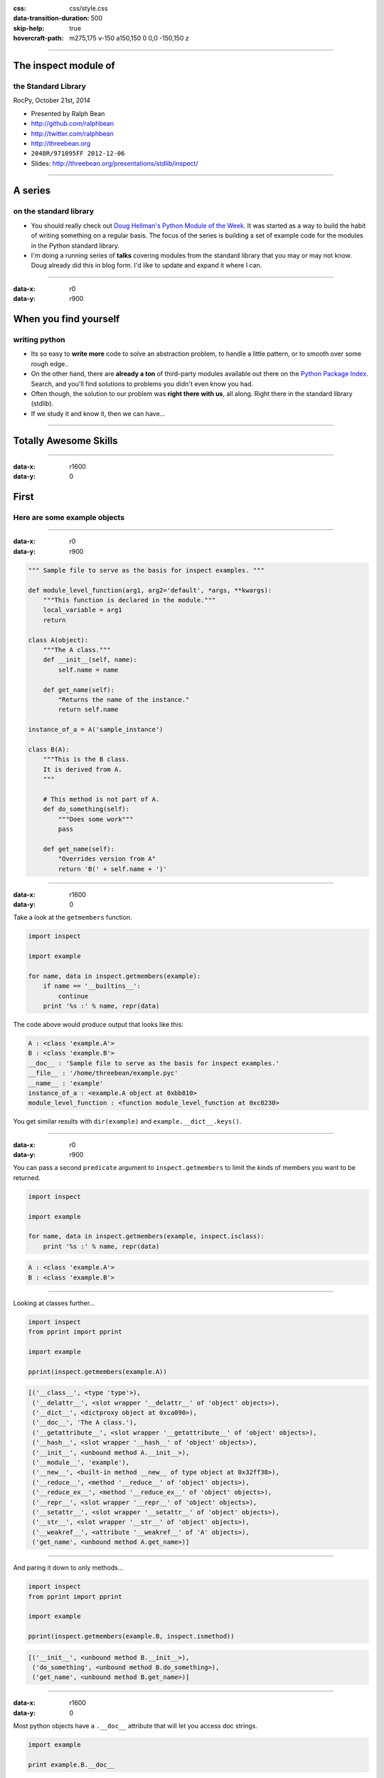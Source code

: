 :css: css/style.css
:data-transition-duration: 500
:skip-help: true
:hovercraft-path: m275,175 v-150 a150,150 0 0,0 -150,150 z

----

The inspect module of
=====================

the Standard Library
~~~~~~~~~~~~~~~~~~~~

RocPy, October 21st, 2014

- Presented by Ralph Bean
- http://github.com/ralphbean
- http://twitter.com/ralphbean
- http://threebean.org
- ``2048R/971095FF 2012-12-06``

- Slides: http://threebean.org/presentations/stdlib/inspect/

.. image:: images/creative-commons.png

----

A series
========

on the standard library
~~~~~~~~~~~~~~~~~~~~~~~

- You should really check out `Doug Hellman's Python Module of the Week
  <http://pymotw.com/2/>`_.   It was started as a way to build the habit of
  writing something on a regular basis. The focus of the series is building a
  set of example code for the modules in the Python standard library.

- I'm doing a running series of **talks** covering modules from the standard
  library that you may or may not know.  Doug already did this in blog form.
  I'd like to update and expand it where I can.

----

:data-x: r0
:data-y: r900

When you find yourself
======================
writing python
~~~~~~~~~~~~~~

- Its so easy to **write more** code to solve an abstraction problem, to handle
  a little pattern, or to smooth over some rough edge..

- On the other hand, there are **already a ton** of third-party modules available out
  there on the `Python Package Index <https://pypi.python.org>`_.  Search, and
  you'll find solutions to problems you didn't even know you had.

- Often though, the solution to our problem was **right there with us**, all
  along.  Right there in the standard library (stdlib).

- If we study it and know it, then we can have...

----

Totally Awesome Skills
======================

.. image:: http://sli.relay.im/k/S/X/kSXFbmRICoo-large.gif
   :width: 600px

----

:data-x: r1600
:data-y: 0

First
=====
Here are some example objects
~~~~~~~~~~~~~~~~~~~~~~~~~~~~~

----

:data-x: r0
:data-y: r900

.. code:: python

    """ Sample file to serve as the basis for inspect examples. """

    def module_level_function(arg1, arg2='default', *args, **kwargs):
        """This function is declared in the module."""
        local_variable = arg1
        return

    class A(object):
        """The A class."""
        def __init__(self, name):
            self.name = name

        def get_name(self):
            "Returns the name of the instance."
            return self.name

    instance_of_a = A('sample_instance')

    class B(A):
        """This is the B class.
        It is derived from A.
        """

        # This method is not part of A.
        def do_something(self):
            """Does some work"""
            pass

        def get_name(self):
            "Overrides version from A"
            return 'B(' + self.name + ')'

----

:data-x: r1600
:data-y: 0

Take a look at the ``getmembers`` function.

.. code:: python

    import inspect

    import example

    for name, data in inspect.getmembers(example):
        if name == '__builtins__':
            continue
        print '%s :' % name, repr(data)


The code above would produce output that looks like this:

.. code::

    A : <class 'example.A'>
    B : <class 'example.B'>
    __doc__ : 'Sample file to serve as the basis for inspect examples.'
    __file__ : '/home/threebean/example.pyc'
    __name__ : 'example'
    instance_of_a : <example.A object at 0xbb810>
    module_level_function : <function module_level_function at 0xc8230>

You get similar results with ``dir(example)`` and ``example.__dict__.keys()``.

----

:data-x: r0
:data-y: r900

You can pass a second ``predicate`` argument to ``inspect.getmembers`` to limit
the kinds of members you want to be returned.

.. code:: python

    import inspect

    import example

    for name, data in inspect.getmembers(example, inspect.isclass):
        print '%s :' % name, repr(data)

.. code::

    A : <class 'example.A'>
    B : <class 'example.B'>

----


Looking at classes further...

.. code:: python

    import inspect
    from pprint import pprint

    import example

    pprint(inspect.getmembers(example.A))

.. code::

    [('__class__', <type 'type'>),
     ('__delattr__', <slot wrapper '__delattr__' of 'object' objects>),
     ('__dict__', <dictproxy object at 0xca090>),
     ('__doc__', 'The A class.'),
     ('__getattribute__', <slot wrapper '__getattribute__' of 'object' objects>),
     ('__hash__', <slot wrapper '__hash__' of 'object' objects>),
     ('__init__', <unbound method A.__init__>),
     ('__module__', 'example'),
     ('__new__', <built-in method __new__ of type object at 0x32ff38>),
     ('__reduce__', <method '__reduce__' of 'object' objects>),
     ('__reduce_ex__', <method '__reduce_ex__' of 'object' objects>),
     ('__repr__', <slot wrapper '__repr__' of 'object' objects>),
     ('__setattr__', <slot wrapper '__setattr__' of 'object' objects>),
     ('__str__', <slot wrapper '__str__' of 'object' objects>),
     ('__weakref__', <attribute '__weakref__' of 'A' objects>),
     ('get_name', <unbound method A.get_name>)]

----

And paring it down to only methods...

.. code:: python

    import inspect
    from pprint import pprint

    import example

    pprint(inspect.getmembers(example.B, inspect.ismethod))

.. code::

    [('__init__', <unbound method B.__init__>),
     ('do_something', <unbound method B.do_something>),
     ('get_name', <unbound method B.get_name>)]

----

:data-x: r1600
:data-y: 0

Most python objects have a ``.__doc__`` attribute that will let you access doc strings.

.. code:: python

    import example

    print example.B.__doc__

.. code::

    This is the B class.
        It is derived from A.

----

:data-x: r0
:data-y: r900

The ``inspect.getdoc`` function conveniently handles whitespace for you:

.. code:: python

    import inspect
    import example

    print inspect.getdoc(example.B)

.. code::

    This is the B class.
    It is derived from A.

----

Somewhat unbelievably, the ``inspect.getcomments`` function exists.

.. code:: python

    import inspect
    import example

    print inspect.getcomments(example.B.do_something)

.. code::

    # This method is not part of A.

----

That kind of thing is accomplished under the hood by making use of the
``inspect.getsource`` and ``inspect.getsourcelines`` functions.

.. code:: python

    import inspect
    import example

    print inspect.getsource(example.B)

.. code::

    class B(A):
        """This is the B class.
        It is derived from A.
        """

        # This method is not part of A.
        def do_something(self):
            """Does some work"""
            pass

        def get_name(self):
            "Overrides version from A"
            return 'B(' + self.name + ')'


----

:data-x: r1600
:data-y: 0

Other things like ``inspect.getargspec`` and ``inspect.getclasstree`` exist and
are neat, but I'm going to skip them so we can get to:

----

:data-x: r0
:data-y: r900

Good old ``inspect.stack``, my favorite.

.. code:: python

    import inspect

    def f(arg):
        return g(arg + 1)

    def g(arg):
        return h(arg + 2)

    def h(arg):
        for frame, filename, line_num, func, src_code, src_idx in inspect.stack():
            print "In", func, 'where "arg" is', frame.f_locals.get('arg')
        return "Formatted %r" % arg

    print f(2)

.. code::

    In h where "arg" is 5
    In g where "arg" is 3
    In f where "arg" is 2
    In <module> where "arg" is None
    Formatted 5

----

You can use ``inspect.stack`` to do very neat things.  Here's a hypothetical application:

.. code:: python

    import inspect
    import sys


    def get_calling_docstring(i=1):
        """ Return the docstring of the caller i levels above us. """
        frame, _, _, func, _, _ = inspect.stack()[i]
        return inspect.getdoc(frame.f_globals[func])


    def f(argument):
        """ This does the most awesome stuff.

        However, don't call it with "fail", because it will fail.
        """

        if argument == 'fail':
            print get_calling_docstring()
            sys.exit(1)

        # AWESOME

    f('fail')


----

:data-x: r1600
:data-y: 0

Not going to take
=================
a look inside
~~~~~~~~~~~~~

In past presentations, we would open up the code and go through systematically
how it works.  Not so, this time.


.. code::

    $ wc -l /usr/lib64/python2.7/inspect.py
    1058 /usr/lib64/python2.7/inspect.py


It's large.  For context: of the 207 modules in the standard library, it's in
the top %15.

.. code:: bash

    $ wc -l /usr/lib64/python2.7/*.py | sort -n | tail -30
    1005 /usr/lib64/python2.7/mhlib.py
    1011 /usr/lib64/python2.7/rfc822.py
    1046 /usr/lib64/python2.7/ftplib.py
    1050 /usr/lib64/python2.7/cgi.py
    1058 /usr/lib64/python2.7/inspect.py     # <-- homeboy
    1098 /usr/lib64/python2.7/codecs.py
    1332 /usr/lib64/python2.7/threading.py
    1338 /usr/lib64/python2.7/pdb.py
    1342 /usr/lib64/python2.7/httplib.py
    ... <snip> ...
    2230 /usr/lib64/python2.7/mailbox.py
    2274 /usr/lib64/python2.7/pickletools.py
    2350 /usr/lib64/python2.7/pydoc.py
    2361 /usr/lib64/python2.7/argparse.py
    2592 /usr/lib64/python2.7/tarfile.py
    2792 /usr/lib64/python2.7/doctest.py
    6198 /usr/lib64/python2.7/decimal.py


----

:data-x: r0
:data-y: r900

HOWEVER
-------

I'll just mention that the ``inspect.stack()`` implementation is built on top
of ``sys._getframe(1)``:

.. code:: python

    >>> import sys
    >>> frame = sys._getframe(1)
    >>> frame.f_back
    <frame object at 0x19b2b30>
    >>> frame.f_back.f_back
    <frame object at 0x19b2930>
    >>> frame.f_back.f_back.f_back
    <frame object at 0x1949b50>
    >>> frame.f_back.f_back.f_back.f_back
    <frame object at 0x1949960>
    >>> frame.f_back.f_back.f_back.f_back.f_back is None
    True

----

:data-x: r1600
:data-y: r0

This has been
=============

The inspect Module of the Standard Library
~~~~~~~~~~~~~~~~~~~~~~~~~~~~~~~~~~~~~~~~~~

RocPy, October 21st, 2014

- Presented by Ralph Bean
- http://github.com/ralphbean
- http://twitter.com/ralphbean
- http://threebean.org
- ``2048R/971095FF 2012-12-06``

- Slides: http://threebean.org/presentations/stdlib/inspect/

.. image:: images/creative-commons.png
